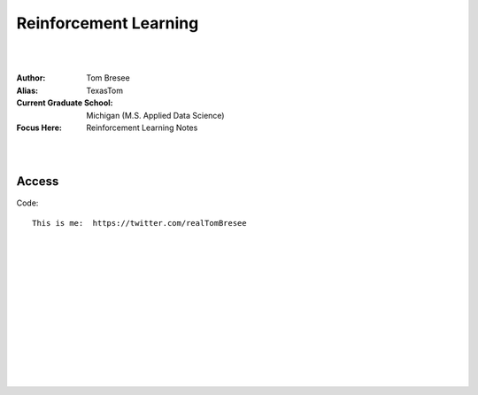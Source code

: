 
Reinforcement Learning
###########################


|
|


:Author:  Tom Bresee
:Alias: TexasTom
:Current Graduate School: Michigan (M.S. Applied Data Science)
:Focus Here: Reinforcement Learning Notes


|
|



Access
~~~~~~~~~~~~~~~~~


Code::

  This is me:  https://twitter.com/realTomBresee




|
|
|
|
|
|
|
|
|
|
|
|



